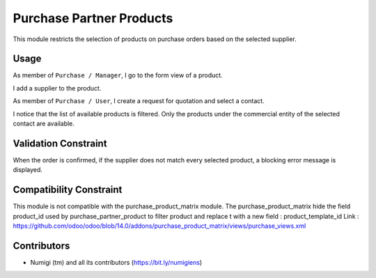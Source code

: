 Purchase Partner Products
=========================
This module restricts the selection of products on purchase orders based on the selected supplier.

Usage
-----
As member of ``Purchase / Manager``, I go to the form view of a product.

I add a supplier to the product.

.. image:: static/description/product_form.png

As member of ``Purchase / User``, I create a request for quotation and select a contact.

.. image:: static/description/new_purchase_order.png

I notice that the list of available products is filtered.
Only the products under the commercial entity of the selected contact are available.

.. image:: static/description/purchase_order_product_list_filtered.png

Validation Constraint
---------------------
When the order is confirmed, if the supplier does not match every selected product,
a blocking error message is displayed.

.. image:: static/description/purchase_order_error_message.png

Compatibility Constraint
------------------------
This module is not compatible with the purchase_product_matrix module.
The purchase_product_matrix hide the field product_id used by purchase_partner_product to filter product
and replace t with a new field : product_template_id
Link : https://github.com/odoo/odoo/blob/14.0/addons/purchase_product_matrix/views/purchase_views.xml

Contributors
------------
* Numigi (tm) and all its contributors (https://bit.ly/numigiens)

